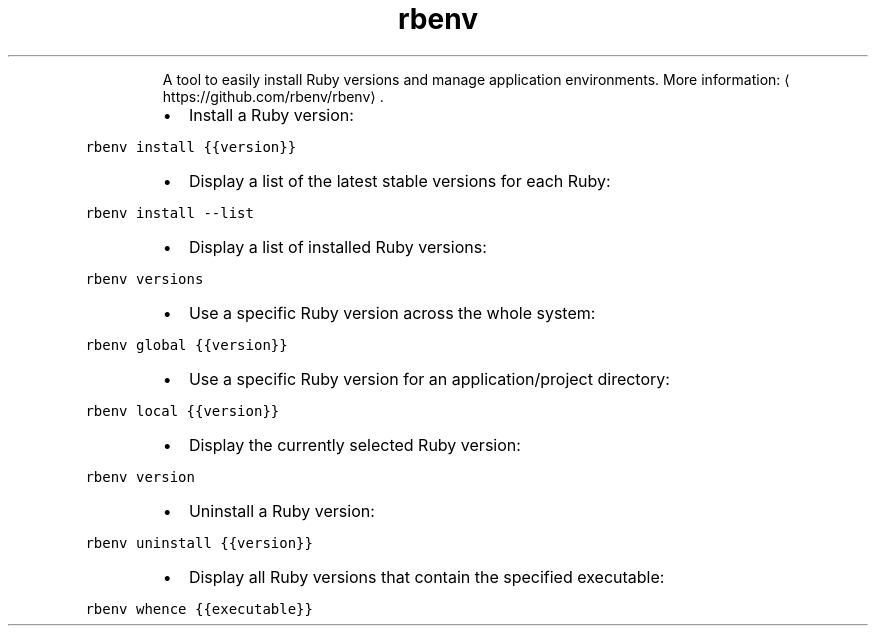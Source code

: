 .TH rbenv
.PP
.RS
A tool to easily install Ruby versions and manage application environments.
More information: \[la]https://github.com/rbenv/rbenv\[ra]\&.
.RE
.RS
.IP \(bu 2
Install a Ruby version:
.RE
.PP
\fB\fCrbenv install {{version}}\fR
.RS
.IP \(bu 2
Display a list of the latest stable versions for each Ruby:
.RE
.PP
\fB\fCrbenv install \-\-list\fR
.RS
.IP \(bu 2
Display a list of installed Ruby versions:
.RE
.PP
\fB\fCrbenv versions\fR
.RS
.IP \(bu 2
Use a specific Ruby version across the whole system:
.RE
.PP
\fB\fCrbenv global {{version}}\fR
.RS
.IP \(bu 2
Use a specific Ruby version for an application/project directory:
.RE
.PP
\fB\fCrbenv local {{version}}\fR
.RS
.IP \(bu 2
Display the currently selected Ruby version:
.RE
.PP
\fB\fCrbenv version\fR
.RS
.IP \(bu 2
Uninstall a Ruby version:
.RE
.PP
\fB\fCrbenv uninstall {{version}}\fR
.RS
.IP \(bu 2
Display all Ruby versions that contain the specified executable:
.RE
.PP
\fB\fCrbenv whence {{executable}}\fR
